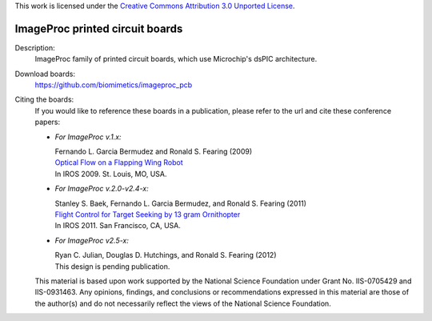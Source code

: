 This work is licensed under the `Creative Commons Attribution 3.0
Unported License <http://creativecommons.org/licenses/by/3.0/>`_.

================================
ImageProc printed circuit boards
================================

Description:
 ImageProc family of printed circuit boards, which use Microchip's dsPIC
 architecture.

Download boards:
 https://github.com/biomimetics/imageproc_pcb

Citing the boards:
 If you would like to reference these boards in a publication, please
 refer to the url and cite these conference papers:

 - *For ImageProc v.1.x:*

   | Fernando L. Garcia Bermudez and Ronald S. Fearing (2009)
   | `Optical Flow on a Flapping Wing Robot
     <http://dx.doi.org/10.1109/IROS.2009.5354337>`_
   | In IROS 2009. St. Louis, MO, USA.

 - *For ImageProc v.2.0-v2.4-x:*

   | Stanley S. Baek, Fernando L. Garcia Bermudez, and Ronald S. Fearing (2011)
   | `Flight Control for Target Seeking by 13 gram Ornithopter
     <http://dx.doi.org/10.1109/IROS.2011.6094581>`_
   | In IROS 2011. San Francisco, CA, USA.

 - *For ImageProc v2.5-x:*

   | Ryan C. Julian, Douglas D. Hutchings, and Ronald S. Fearing (2012)
   | This design is pending publication.

 This material is based upon work supported by the National Science
 Foundation under Grant No. IIS-0705429 and IIS-0931463. Any opinions,
 findings, and conclusions or recommendations expressed in this material
 are those of the author(s) and do not necessarily reflect the views of
 the National Science Foundation.
